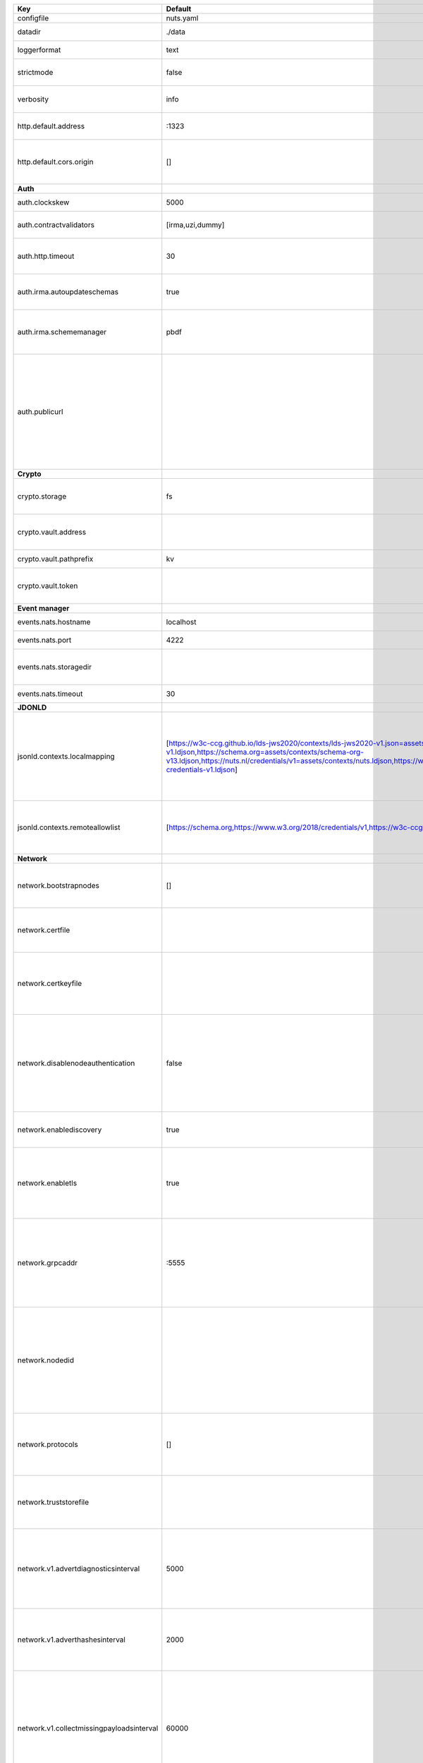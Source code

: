 =========================================  ===============================================================================================================================================================================================================================================================================================================  ====================================================================================================================================================================================================================================
Key                                        Default                                                                                                                                                                                                                                                                                                          Description                                                                                                                                                                                                                         
=========================================  ===============================================================================================================================================================================================================================================================================================================  ====================================================================================================================================================================================================================================
configfile                                 nuts.yaml                                                                                                                                                                                                                                                                                                        Nuts config file                                                                                                                                                                                                                    
datadir                                    ./data                                                                                                                                                                                                                                                                                                           Directory where the node stores its files.                                                                                                                                                                                          
loggerformat                               text                                                                                                                                                                                                                                                                                                             Log format (text, json)                                                                                                                                                                                                             
strictmode                                 false                                                                                                                                                                                                                                                                                                            When set, insecure settings are forbidden.                                                                                                                                                                                          
verbosity                                  info                                                                                                                                                                                                                                                                                                             Log level (trace, debug, info, warn, error)                                                                                                                                                                                         
http.default.address                       \:1323                                                                                                                                                                                                                                                                                                            Address and port the server will be listening to                                                                                                                                                                                    
http.default.cors.origin                   []                                                                                                                                                                                                                                                                                                               When set, enables CORS from the specified origins for the on default HTTP interface.                                                                                                                                                
**Auth**                                                                                                                                                                                                                                                                                                                                                                                                                                                                                                                                                                                            
auth.clockskew                             5000                                                                                                                                                                                                                                                                                                             Allowed JWT Clock skew in milliseconds                                                                                                                                                                                              
auth.contractvalidators                    [irma,uzi,dummy]                                                                                                                                                                                                                                                                                                 sets the different contract validators to use                                                                                                                                                                                       
auth.http.timeout                          30                                                                                                                                                                                                                                                                                                               HTTP timeout (in seconds) used by the Auth API HTTP client                                                                                                                                                                          
auth.irma.autoupdateschemas                true                                                                                                                                                                                                                                                                                                             set if you want automatically update the IRMA schemas every 60 minutes.                                                                                                                                                             
auth.irma.schememanager                    pbdf                                                                                                                                                                                                                                                                                                             IRMA schemeManager to use for attributes. Can be either 'pbdf' or 'irma-demo'.                                                                                                                                                      
auth.publicurl                                                                                                                                                                                                                                                                                                                                              public URL which can be reached by a users IRMA client, this should include the scheme and domain: https://example.com. Additional paths should only be added if some sort of url-rewriting is done in a reverse-proxy.             
**Crypto**                                                                                                                                                                                                                                                                                                                                                                                                                                                                                                                                                                                          
crypto.storage                             fs                                                                                                                                                                                                                                                                                                               Storage to use, 'fs' for file system, vaultkv for Vault KV store, default: fs.                                                                                                                                                      
crypto.vault.address                                                                                                                                                                                                                                                                                                                                        The Vault address. If set it overwrites the VAULT_ADDR env var.                                                                                                                                                                     
crypto.vault.pathprefix                    kv                                                                                                                                                                                                                                                                                                               The Vault path prefix. default: kv.                                                                                                                                                                                                 
crypto.vault.token                                                                                                                                                                                                                                                                                                                                          The Vault token. If set it overwrites the VAULT_TOKEN env var.                                                                                                                                                                      
**Event manager**                                                                                                                                                                                                                                                                                                                                                                                                                                                                                                                                                                                   
events.nats.hostname                       localhost                                                                                                                                                                                                                                                                                                        Hostname for the NATS server                                                                                                                                                                                                        
events.nats.port                           4222                                                                                                                                                                                                                                                                                                             Port where the NATS server listens on                                                                                                                                                                                               
events.nats.storagedir                                                                                                                                                                                                                                                                                                                                      Directory where file-backed streams are stored in the NATS server                                                                                                                                                                   
events.nats.timeout                        30                                                                                                                                                                                                                                                                                                               Timeout for NATS server operations                                                                                                                                                                                                  
**JDONLD**                                                                                                                                                                                                                                                                                                                                                                                                                                                                                                                                                                                          
jsonld.contexts.localmapping               [https://w3c-ccg.github.io/lds-jws2020/contexts/lds-jws2020-v1.json=assets/contexts/lds-jws2020-v1.ldjson,https://schema.org=assets/contexts/schema-org-v13.ldjson,https://nuts.nl/credentials/v1=assets/contexts/nuts.ldjson,https://www.w3.org/2018/credentials/v1=assets/contexts/w3c-credentials-v1.ldjson]  This setting allows mapping external URLs to local files for e.g. preventing external dependencies. These mappings have precedence over those in remoteallowlist.                                                                   
jsonld.contexts.remoteallowlist            [https://schema.org,https://www.w3.org/2018/credentials/v1,https://w3c-ccg.github.io/lds-jws2020/contexts/lds-jws2020-v1.json]                                                                                                                                                                                   In strict mode, fetching external JSON-LD contexts is not allowed except for context-URLs listed here.                                                                                                                              
**Network**                                                                                                                                                                                                                                                                                                                                                                                                                                                                                                                                                                                         
network.bootstrapnodes                     []                                                                                                                                                                                                                                                                                                               List of bootstrap nodes (`<host>:<port>`) which the node initially connect to.                                                                                                                                                      
network.certfile                                                                                                                                                                                                                                                                                                                                            PEM file containing the server certificate for the gRPC server. Required when `enableTLS` is `true`.                                                                                                                                
network.certkeyfile                                                                                                                                                                                                                                                                                                                                         PEM file containing the private key of the server certificate. Required when `network.enabletls` is `true`.                                                                                                                         
network.disablenodeauthentication          false                                                                                                                                                                                                                                                                                                            Disable node DID authentication using client certificate, causing all node DIDs to be accepted. Unsafe option, only intended for workshops/demo purposes. Not allowed in strict-mode.                                               
network.enablediscovery                    true                                                                                                                                                                                                                                                                                                             Whether to enable automatic connecting to other nodes.                                                                                                                                                                              
network.enabletls                          true                                                                                                                                                                                                                                                                                                             Whether to enable TLS for incoming and outgoing gRPC connections. When `certfile` or `certkeyfile` is specified it defaults to `true`, otherwise `false`.                                                                           
network.grpcaddr                           \:5555                                                                                                                                                                                                                                                                                                            Local address for gRPC to listen on. If empty the gRPC server won't be started and other nodes will not be able to connect to this node (outbound connections can still be made).                                                   
network.nodedid                                                                                                                                                                                                                                                                                                                                             Specifies the DID of the organization that operates this node, typically a vendor for EPD software. It is used to identify the node on the network. If the DID document does not exist of is deactivated, the node will not start.  
network.protocols                          []                                                                                                                                                                                                                                                                                                               Specifies the list of network protocols to enable on the server. They are specified by version (1, 2). If not set, all protocols are enabled.                                                                                       
network.truststorefile                                                                                                                                                                                                                                                                                                                                      PEM file containing the trusted CA certificates for authenticating remote gRPC servers.                                                                                                                                             
network.v1.advertdiagnosticsinterval       5000                                                                                                                                                                                                                                                                                                             Interval (in milliseconds) that specifies how often the node should broadcast its diagnostic information to other nodes (specify 0 to disable).                                                                                     
network.v1.adverthashesinterval            2000                                                                                                                                                                                                                                                                                                             Interval (in milliseconds) that specifies how often the node should broadcast its last hashes to other nodes.                                                                                                                       
network.v1.collectmissingpayloadsinterval  60000                                                                                                                                                                                                                                                                                                            Interval (in milliseconds) that specifies how often the node should check for missing payloads and broadcast its peers for it (specify 0 to disable). This check might be heavy on larger DAGs so make sure not to run it too often.
network.v2.gossipinterval                  5000                                                                                                                                                                                                                                                                                                             Interval (in milliseconds) that specifies how often the node should gossip its new hashes to other nodes.                                                                                                                           
**VCR**                                                                                                                                                                                                                                                                                                                                                                                                                                                                                                                                                                                             
vcr.overrideissueallpublic                 true                                                                                                                                                                                                                                                                                                             Overrides the "Public" property of a credential when issuing credentials: if set to true, all issued credentials are published as public credentials, regardless of whether they're actually marked as public.                      
=========================================  ===============================================================================================================================================================================================================================================================================================================  ====================================================================================================================================================================================================================================
